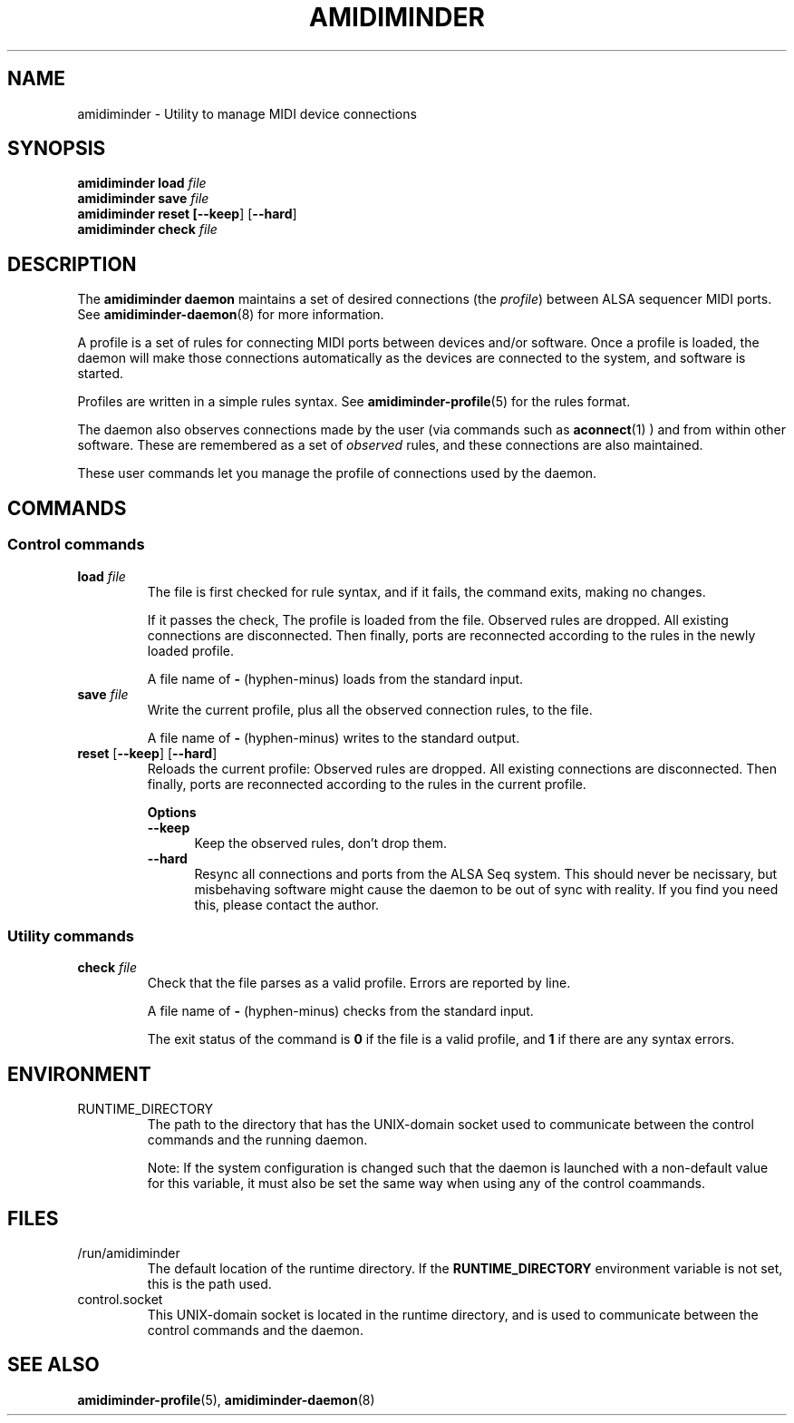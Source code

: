 .TH AMIDIMINDER 1
.SH NAME
amidiminder \- Utility to manage MIDI device connections
.SH SYNOPSIS
.B amidiminder load \fIfile
.br
.B amidiminder save \fIfile
.br
.B amidiminder reset [\fB--keep\fR] [\fB--hard\fR]
.br
.B amidiminder check \fIfile

.SH DESCRIPTION
The
.B amidiminder daemon
maintains a set of desired connections (the \fIprofile\fR) between ALSA
sequencer MIDI ports. See
.BR amidiminder-daemon (8)
for more information.
.PP
A profile is a set of rules for connecting MIDI ports between devices and/or
software. Once a profile is loaded, the daemon will make those connections
automatically as the devices are connected to the system, and software is
started.
.PP
Profiles are written in a simple rules syntax. See
.BR amidiminder-profile (5)
for the rules format.
.PP
The daemon also observes connections made by the user (via commands such as
.BR aconnect (1)
) and from within other software. These are remembered as a set of \fIobserved\fR
rules, and these connections are also maintained.
.PP
These user commands let you manage the profile of connections used by the
daemon.

.SH COMMANDS
.SS Control commands
.TP
\fBload \fIfile\fR
The file is first checked for rule syntax, and if it fails, the command exits,
making no changes.

If it passes the check, The profile is loaded from the file. Observed rules are
dropped. All existing connections are disconnected. Then finally, ports are
reconnected according to the rules in the newly loaded profile.

A file name of \fB-\fR (hyphen-minus) loads from the standard input.
.TP
\fBsave \fIfile\fR
Write the current profile, plus all the observed connection rules, to the
file.

A file name of \fB-\fR (hyphen-minus) writes to the standard output.
.TP
.BR reset " [" --keep "] [" --hard "]"
Reloads the current profile: Observed rules are dropped.
All existing connections are disconnected. Then finally, ports are reconnected
according to the rules in the current profile.

.B Options
.TP +12n
.in +7n
.B --keep
Keep the observed rules, don't drop them.
.TP +12n
.in +7n
.B --hard
Resync all connections and ports from the ALSA Seq system. This should never be
necissary, but misbehaving software might cause the daemon to be out of sync
with reality. If you find you need this, please contact the author.
.SS Utility commands
.TP
\fBcheck \fIfile\fR
Check that the file parses as a valid profile. Errors are reported by line.

A file name of \fB-\fR (hyphen-minus) checks from the standard input.

The exit status of the command is \fB0\fR if the file is a valid profile,
and \fB1\fR if there are any syntax errors.

.SH ENVIRONMENT
.IP RUNTIME_DIRECTORY
The path to the directory that has the UNIX-domain socket used to communicate
between the control commands and the running daemon.

Note: If the system configuration is changed such that the daemon is launched
with a non-default value for this variable, it must also
be set the same way when using any of the control coammands.

.SH FILES
.IP /run/amidiminder
The default location of the runtime directory. If the \fBRUNTIME_DIRECTORY\fR
environment variable is not set, this is the path used.

.IP control.socket
This UNIX-domain socket is located in the runtime directory, and is used to
communicate between the control commands and the daemon.

.SH SEE ALSO
.BR amidiminder-profile (5),
.BR amidiminder-daemon (8)
